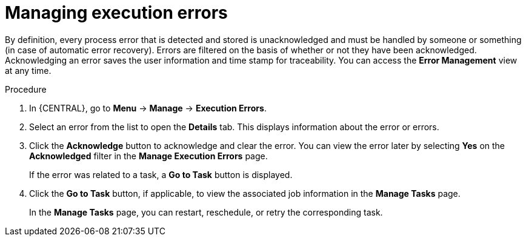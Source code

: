 [id='manage-execution-errors-proc-{context}']
= Managing execution errors

By definition, every process error that is detected and stored is unacknowledged and must be handled by someone or something (in case of automatic error recovery). Errors are filtered on the basis of whether or not they have been acknowledged. Acknowledging an error saves the user information and time stamp for traceability. You can access the *Error Management* view at any time.

.Procedure
. In {CENTRAL}, go to *Menu* -> *Manage* -> *Execution Errors*.
. Select an error from the list to open the *Details* tab. This displays information about the error or errors.
. Click the *Acknowledge* button to acknowledge and clear the error. You can view the error later by selecting *Yes* on the *Acknowledged* filter in the *Manage Execution Errors* page.
+
If the error was related to a task, a *Go to Task* button is displayed.
. Click the *Go to Task* button, if applicable, to view the associated job information in the *Manage Tasks* page.
+
In the *Manage Tasks* page, you can restart, reschedule, or retry the corresponding task.
